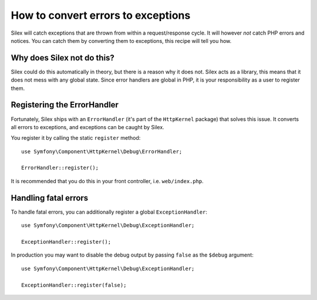 How to convert errors to exceptions
===================================

Silex will catch exceptions that are thrown from within a request/response
cycle. It will however *not* catch PHP errors and notices. You can catch them
by converting them to exceptions, this recipe will tell you how.

Why does Silex not do this?
---------------------------

Silex could do this automatically in theory, but there is a reason why it does
not. Silex acts as a library, this means that it does not mess with any global
state. Since error handlers are global in PHP, it is your responsibility as a
user to register them.

Registering the ErrorHandler
----------------------------

Fortunately, Silex ships with an ``ErrorHandler`` (it's part of the
``HttpKernel`` package) that solves this issue. It converts all errors to
exceptions, and exceptions can be caught by Silex.

You register it by calling the static ``register`` method::

    use Symfony\Component\HttpKernel\Debug\ErrorHandler;

    ErrorHandler::register();

It is recommended that you do this in your front controller, i.e.
``web/index.php``.

Handling fatal errors
---------------------

To handle fatal errors, you can additionally register a global
``ExceptionHandler``::

    use Symfony\Component\HttpKernel\Debug\ExceptionHandler;

    ExceptionHandler::register();

In production you may want to disable the debug output by passing ``false`` as
the ``$debug`` argument::

    use Symfony\Component\HttpKernel\Debug\ExceptionHandler;

    ExceptionHandler::register(false);
